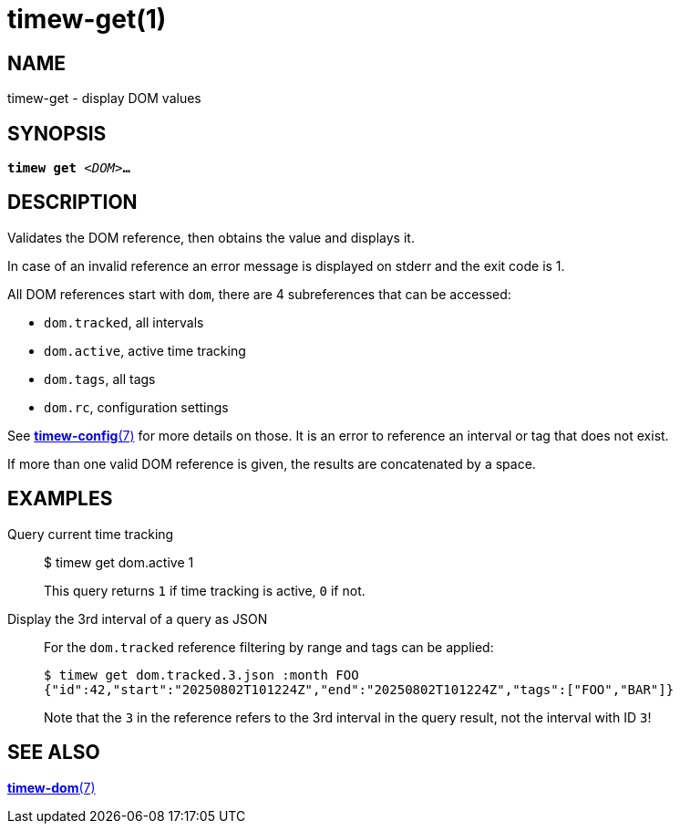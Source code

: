 = timew-get(1)

== NAME
timew-get - display DOM values

== SYNOPSIS
[verse]
*timew get* _<DOM>_**...**

== DESCRIPTION
Validates the DOM reference, then obtains the value and displays it.

In case of an invalid reference an error message is displayed on stderr and the exit code is 1.

All DOM references start with `dom`, there are 4 subreferences that can be accessed:

- `dom.tracked`, all intervals
- `dom.active`, active time tracking
- `dom.tags`, all tags
- `dom.rc`, configuration settings

See link:../../reference/timew-config.7/[*timew-config*(7)] for more details on those.
It is an error to reference an interval or tag that does not exist.

If more than one valid DOM reference is given, the results are concatenated by a space.

== EXAMPLES

Query current time tracking::

  $ timew get dom.active
  1
+
This query returns `1` if time tracking is active, `0` if not.

Display the 3rd interval of a query as JSON::

For the `dom.tracked` reference filtering by range and tags can be applied:
+
  $ timew get dom.tracked.3.json :month FOO
  {"id":42,"start":"20250802T101224Z","end":"20250802T101224Z","tags":["FOO","BAR"]}
+
Note that the `3` in the reference refers to the 3rd interval in the query result, not the interval with ID `3`!

== SEE ALSO
link:../../reference/timew-dom.7/[*timew-dom*(7)]
